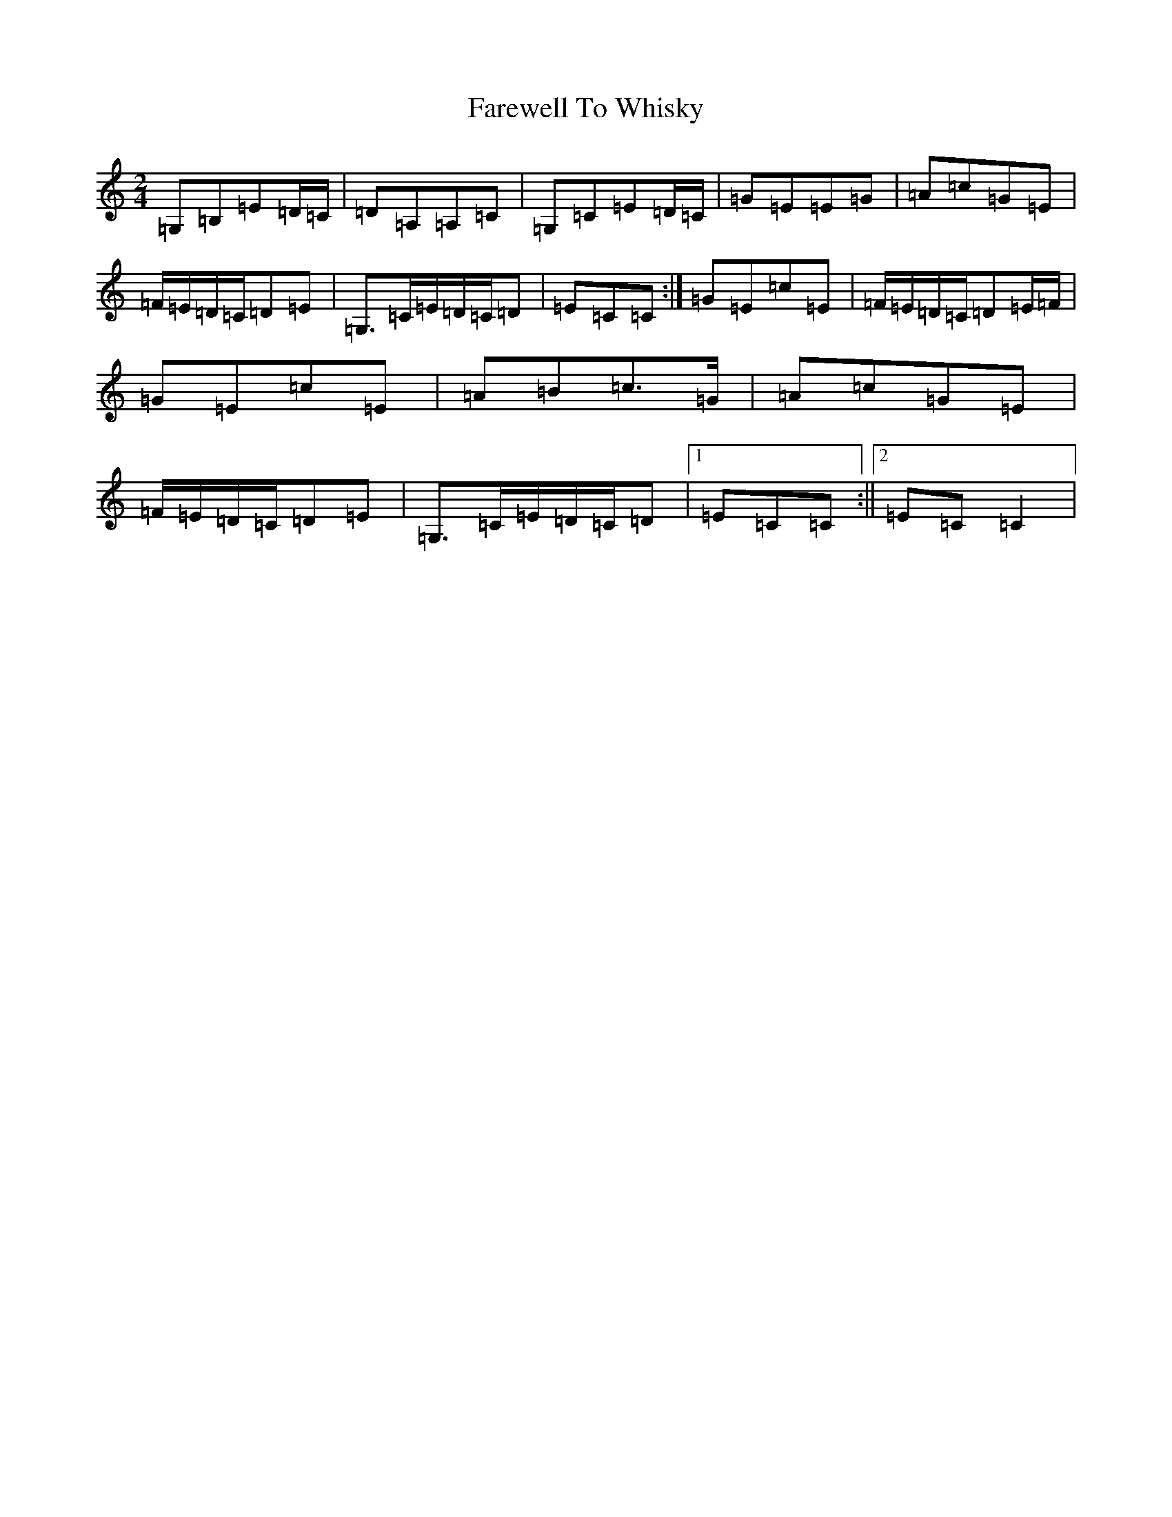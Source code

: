 X: 6539
T: Farewell To Whisky
S: https://thesession.org/tunes/1529#setting14932
R: polka
M:2/4
L:1/8
K: C Major
=G,=B,=E=D/2=C/2|=D=A,=A,=C|=G,=C=E=D/2=C/2|=G=E=E=G|=A=c=G=E|=F/2=E/2=D/2=C/2=D=E|=G,>=C=E/2=D/2=C/2=D|=E=C=C:|=G=E=c=E|=F/2=E/2=D/2=C/2=D=E/2=F/2|=G=E=c=E|=A=B=c>=G|=A=c=G=E|=F/2=E/2=D/2=C/2=D=E|=G,>=C=E/2=D/2=C/2=D|1=E=C=C:||2=E=C=C2|